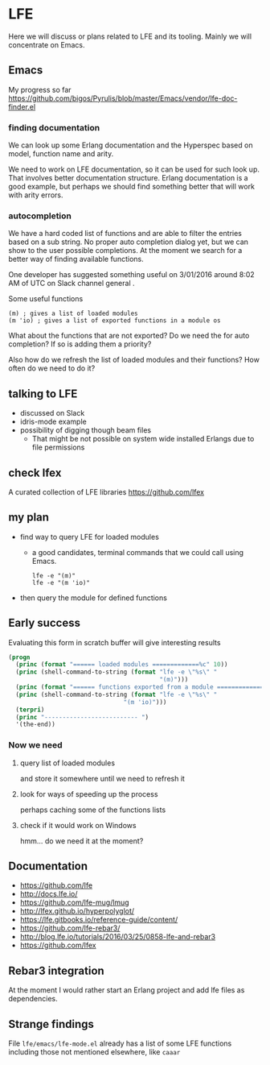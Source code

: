 #+OPTIONS: ^:nil
* LFE

Here we will discuss or plans related to LFE and its tooling. Mainly we will
concentrate on Emacs.

** Emacs

My progress so far
https://github.com/bigos/Pyrulis/blob/master/Emacs/vendor/lfe-doc-finder.el

*** finding documentation
We can look up some Erlang documentation and the Hyperspec based on model,
function name and arity.

We need to work on LFE documentation, so it can be used for such look up. That
involves better documentation structure. Erlang documentation is a good example,
but perhaps we should find something better that will work with arity errors.

*** autocompletion
We have a hard coded list of functions and are able to filter the entries based
on a sub string. No proper auto completion dialog yet, but we can show to the user
possible completions. At the moment we search for a better way of finding
available functions.

One developer has suggested something useful on 3/01/2016 around 8:02 AM of UTC
on Slack channel general .

Some useful functions
#+BEGIN_EXAMPLE
(m) ; gives a list of loaded modules
(m 'io) ; gives a list of exported functions in a module os
#+END_EXAMPLE

What about the functions that are not exported?
Do we need the for auto completion? If so is adding them a priority?

Also how do we refresh the list of loaded modules and their functions?
How often do we need to do it?

** talking to LFE
+ discussed on Slack
+ idris-mode example
+ possibility of digging though beam files
  + That might be not possible on system wide installed Erlangs due to file permissions

** check lfex
A curated collection of LFE libraries https://github.com/lfex

** my plan
+ find way to query LFE for loaded modules
  + a good candidates, terminal commands that we could call using Emacs.
    #+BEGIN_EXAMPLE
    lfe -e "(m)"
    lfe -e "(m 'io)"
    #+END_EXAMPLE

+ then query the module for defined functions

** Early success

Evaluating this form in scratch buffer will give interesting results

#+BEGIN_SRC emacs-lisp
(progn
  (princ (format "====== loaded modules =============%c" 10))
  (princ (shell-command-to-string (format "lfe -e \"%s\" "
                                          "(m)")))
  (princ (format "====== functions exported from a module =============%c" 10))
  (princ (shell-command-to-string (format "lfe -e \"%s\" "
                                "(m 'io)")))
  (terpri)
  (princ "-------------------------- ")
  '(the-end))
#+END_SRC

*** Now we need

**** query list of loaded modules
and store it somewhere until we need to refresh it

**** look for ways of speeding up the process
perhaps caching some of the functions lists

**** check if it would work on Windows
hmm... do we need it at the moment?

** Documentation
+ https://github.com/lfe
+ http://docs.lfe.io/
+ https://github.com/lfe-mug/lmug
+ http://lfex.github.io/hyperpolyglot/
+ https://lfe.gitbooks.io/reference-guide/content/
+ https://github.com/lfe-rebar3/
+ http://blog.lfe.io/tutorials/2016/03/25/0858-lfe-and-rebar3
+ https://github.com/lfex

** Rebar3 integration
At the moment I would rather start an Erlang project and add lfe files as
dependencies.

** Strange findings
File ~lfe/emacs/lfe-mode.el~ already has a list of some LFE functions including
those not mentioned elsewhere, like ~caaar~
